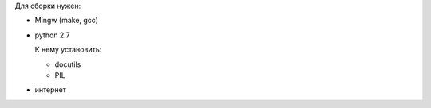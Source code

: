 Для сборки нужен:

* Mingw (make, gcc)

* python 2.7

  К нему установить:

  * docutils

  * PIL

* интернет
